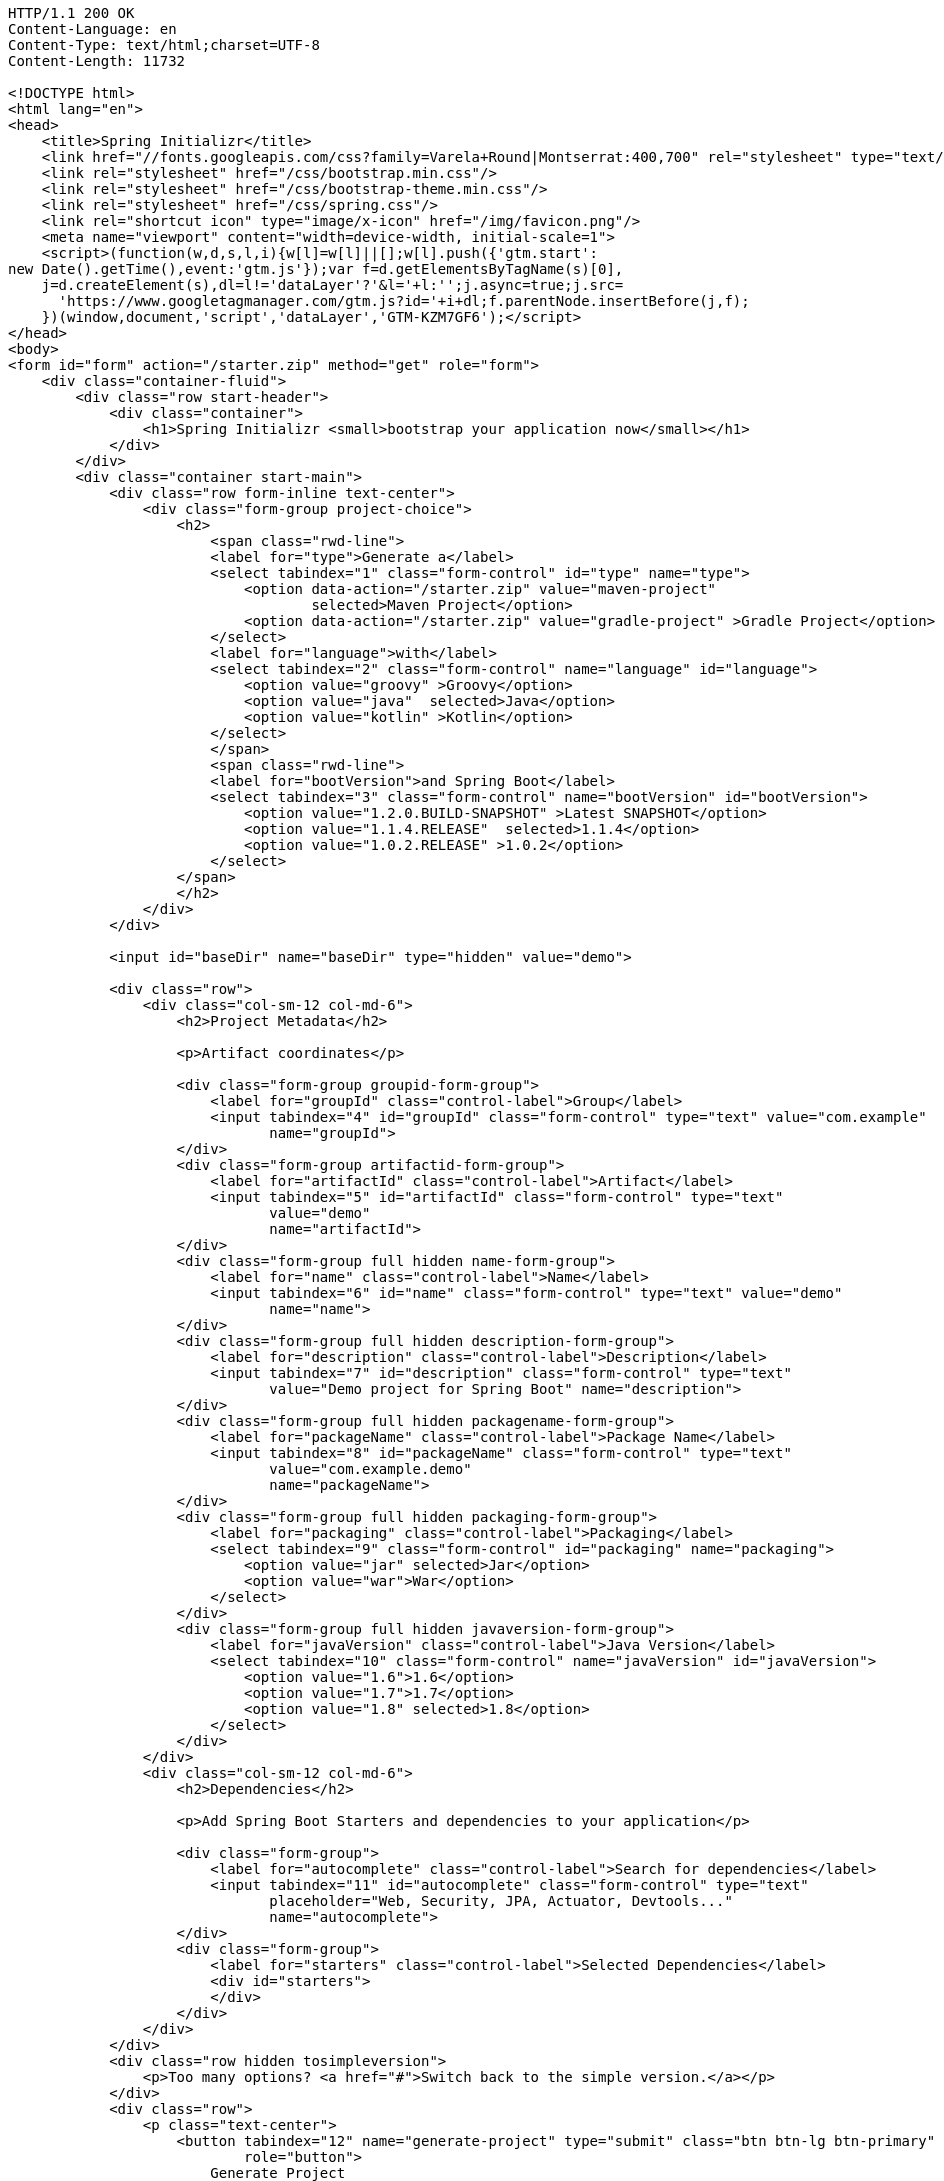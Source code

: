 [source,http,options="nowrap"]
----
HTTP/1.1 200 OK
Content-Language: en
Content-Type: text/html;charset=UTF-8
Content-Length: 11732

<!DOCTYPE html>
<html lang="en">
<head>
    <title>Spring Initializr</title>
    <link href="//fonts.googleapis.com/css?family=Varela+Round|Montserrat:400,700" rel="stylesheet" type="text/css">
    <link rel="stylesheet" href="/css/bootstrap.min.css"/>
    <link rel="stylesheet" href="/css/bootstrap-theme.min.css"/>
    <link rel="stylesheet" href="/css/spring.css"/>
    <link rel="shortcut icon" type="image/x-icon" href="/img/favicon.png"/>
    <meta name="viewport" content="width=device-width, initial-scale=1">
    <script>(function(w,d,s,l,i){w[l]=w[l]||[];w[l].push({'gtm.start':
new Date().getTime(),event:'gtm.js'});var f=d.getElementsByTagName(s)[0],
    j=d.createElement(s),dl=l!='dataLayer'?'&l='+l:'';j.async=true;j.src=
      'https://www.googletagmanager.com/gtm.js?id='+i+dl;f.parentNode.insertBefore(j,f);
    })(window,document,'script','dataLayer','GTM-KZM7GF6');</script>
</head>
<body>
<form id="form" action="/starter.zip" method="get" role="form">
    <div class="container-fluid">
        <div class="row start-header">
            <div class="container">
                <h1>Spring Initializr <small>bootstrap your application now</small></h1>
            </div>
        </div>
        <div class="container start-main">
            <div class="row form-inline text-center">
                <div class="form-group project-choice">
                    <h2>
                        <span class="rwd-line">
                        <label for="type">Generate a</label>
                        <select tabindex="1" class="form-control" id="type" name="type">
                            <option data-action="/starter.zip" value="maven-project" 
                                    selected>Maven Project</option>
                            <option data-action="/starter.zip" value="gradle-project" >Gradle Project</option>
                        </select>
                        <label for="language">with</label>
                        <select tabindex="2" class="form-control" name="language" id="language">
                            <option value="groovy" >Groovy</option>
                            <option value="java"  selected>Java</option>
                            <option value="kotlin" >Kotlin</option>
                        </select>
                        </span>
                        <span class="rwd-line">
                        <label for="bootVersion">and Spring Boot</label>
                        <select tabindex="3" class="form-control" name="bootVersion" id="bootVersion">
                            <option value="1.2.0.BUILD-SNAPSHOT" >Latest SNAPSHOT</option>
                            <option value="1.1.4.RELEASE"  selected>1.1.4</option>
                            <option value="1.0.2.RELEASE" >1.0.2</option>
                        </select>
                    </span>
                    </h2>
                </div>
            </div>

            <input id="baseDir" name="baseDir" type="hidden" value="demo">

            <div class="row">
                <div class="col-sm-12 col-md-6">
                    <h2>Project Metadata</h2>

                    <p>Artifact coordinates</p>

                    <div class="form-group groupid-form-group">
                        <label for="groupId" class="control-label">Group</label>
                        <input tabindex="4" id="groupId" class="form-control" type="text" value="com.example"
                               name="groupId">
                    </div>
                    <div class="form-group artifactid-form-group">
                        <label for="artifactId" class="control-label">Artifact</label>
                        <input tabindex="5" id="artifactId" class="form-control" type="text"
                               value="demo"
                               name="artifactId">
                    </div>
                    <div class="form-group full hidden name-form-group">
                        <label for="name" class="control-label">Name</label>
                        <input tabindex="6" id="name" class="form-control" type="text" value="demo"
                               name="name">
                    </div>
                    <div class="form-group full hidden description-form-group">
                        <label for="description" class="control-label">Description</label>
                        <input tabindex="7" id="description" class="form-control" type="text"
                               value="Demo project for Spring Boot" name="description">
                    </div>
                    <div class="form-group full hidden packagename-form-group">
                        <label for="packageName" class="control-label">Package Name</label>
                        <input tabindex="8" id="packageName" class="form-control" type="text"
                               value="com.example.demo"
                               name="packageName">
                    </div>
                    <div class="form-group full hidden packaging-form-group">
                        <label for="packaging" class="control-label">Packaging</label>
                        <select tabindex="9" class="form-control" id="packaging" name="packaging">
                            <option value="jar" selected>Jar</option>
                            <option value="war">War</option>
                        </select>
                    </div>
                    <div class="form-group full hidden javaversion-form-group">
                        <label for="javaVersion" class="control-label">Java Version</label>
                        <select tabindex="10" class="form-control" name="javaVersion" id="javaVersion">
                            <option value="1.6">1.6</option>
                            <option value="1.7">1.7</option>
                            <option value="1.8" selected>1.8</option>
                        </select>
                    </div>
                </div>
                <div class="col-sm-12 col-md-6">
                    <h2>Dependencies</h2>

                    <p>Add Spring Boot Starters and dependencies to your application</p>

                    <div class="form-group">
                        <label for="autocomplete" class="control-label">Search for dependencies</label>
                        <input tabindex="11" id="autocomplete" class="form-control" type="text"
                               placeholder="Web, Security, JPA, Actuator, Devtools..."
                               name="autocomplete">
                    </div>
                    <div class="form-group">
                        <label for="starters" class="control-label">Selected Dependencies</label>
                        <div id="starters">
                        </div>
                    </div>
                </div>
            </div>
            <div class="row hidden tosimpleversion">
                <p>Too many options? <a href="#">Switch back to the simple version.</a></p>
            </div>
            <div class="row">
                <p class="text-center">
                    <button tabindex="12" name="generate-project" type="submit" class="btn btn-lg btn-primary"
                            role="button">
                        Generate Project
                    </button>
                </p>
            </div>
            <div class="row tofullversion">
                <p>Don't know what to look for? Want more options? <a href="#">Switch to the full version.</a></p>
            </div>
            <div class="row">
                <div id="dependencies" class="full hidden">
                    <div class="form-group col-sm-6">
                        <h3>Core</h3>
                        <div class="checkbox" data-range="">
                            <label>
                                <input tabindex="13" type="checkbox" name="style" value="web">Web
                                <p class="help-block">Web dependency description</p>
                            </label>
                        </div>
                        <div class="checkbox" data-range="">
                            <label>
                                <input tabindex="13" type="checkbox" name="style" value="security">Security
                                <p class="help-block"></p>
                            </label>
                        </div>
                        <div class="checkbox" data-range="">
                            <label>
                                <input tabindex="13" type="checkbox" name="style" value="data-jpa">Data JPA
                                <p class="help-block"></p>
                            </label>
                        </div>
                    </div>
                    <div class="form-group col-sm-6">
                        <h3>Other</h3>
                        <div class="checkbox" data-range="">
                            <label>
                                <input tabindex="13" type="checkbox" name="style" value="org.acme:foo">Foo
                                <p class="help-block"></p>
                            </label>
                        </div>
                        <div class="checkbox" data-range="">
                            <label>
                                <input tabindex="13" type="checkbox" name="style" value="org.acme:bar">Bar
                                <p class="help-block"></p>
                            </label>
                        </div>
                        <div class="checkbox" data-range="1.2.0.BUILD-SNAPSHOT">
                            <label>
                                <input tabindex="13" type="checkbox" name="style" value="org.acme:biz">Biz
                                <p class="help-block"></p>
                                <p class="help-block version-requirement">requires Spring Boot &gt;&#x3D;1.2.0.BUILD-SNAPSHOT</p>
                            </label>
                        </div>
                        <div class="checkbox" data-range="[1.1.4.RELEASE,1.2.0.BUILD-SNAPSHOT)">
                            <label>
                                <input tabindex="13" type="checkbox" name="style" value="org.acme:bur">Bur
                                <p class="help-block"></p>
                                <p class="help-block version-requirement">requires Spring Boot &gt;&#x3D;1.1.4.RELEASE and &lt;1.2.0.BUILD-SNAPSHOT</p>
                            </label>
                        </div>
                        <div class="checkbox" data-range="">
                            <label>
                                <input tabindex="13" type="checkbox" name="style" value="my-api">My API
                                <p class="help-block"></p>
                            </label>
                        </div>
                    </div>
                </div>
            </div>
            <div class="row full hidden">
                <p class="text-center">
                    <button tabindex="14" name="generate-project" type="submit" class="btn btn-lg btn-primary"
                            role="button">
                        Generate Project
                    </button>
                </p>
            </div>
        </div>
    </div>
</form>
<footer>
    <div class="container">
        <p>start.spring.io is powered by <a href="https://github.com/spring-io/initializr/">Spring Initializr</a>
            and <a href="https://run.pivotal.io">Pivotal Web Services</a></p>
    </div>
</footer>
<script src="/js/jquery-3.1.1.min.js"></script>
<script src="/js/typeahead.bundle.min.js"></script>
<script src="/js/mousetrap.min.js"></script>
<script src="/js/start.js"></script>
</body>
</html>

----